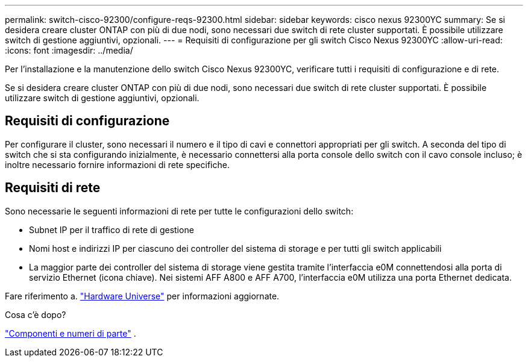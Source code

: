 ---
permalink: switch-cisco-92300/configure-reqs-92300.html 
sidebar: sidebar 
keywords: cisco nexus 92300YC 
summary: Se si desidera creare cluster ONTAP con più di due nodi, sono necessari due switch di rete cluster supportati. È possibile utilizzare switch di gestione aggiuntivi, opzionali. 
---
= Requisiti di configurazione per gli switch Cisco Nexus 92300YC
:allow-uri-read: 
:icons: font
:imagesdir: ../media/


[role="lead"]
Per l'installazione e la manutenzione dello switch Cisco Nexus 92300YC, verificare tutti i requisiti di configurazione e di rete.

Se si desidera creare cluster ONTAP con più di due nodi, sono necessari due switch di rete cluster supportati. È possibile utilizzare switch di gestione aggiuntivi, opzionali.



== Requisiti di configurazione

Per configurare il cluster, sono necessari il numero e il tipo di cavi e connettori appropriati per gli switch. A seconda del tipo di switch che si sta configurando inizialmente, è necessario connettersi alla porta console dello switch con il cavo console incluso; è inoltre necessario fornire informazioni di rete specifiche.



== Requisiti di rete

Sono necessarie le seguenti informazioni di rete per tutte le configurazioni dello switch:

* Subnet IP per il traffico di rete di gestione
* Nomi host e indirizzi IP per ciascuno dei controller del sistema di storage e per tutti gli switch applicabili
* La maggior parte dei controller del sistema di storage viene gestita tramite l'interfaccia e0M connettendosi alla porta di servizio Ethernet (icona chiave). Nei sistemi AFF A800 e AFF A700, l'interfaccia e0M utilizza una porta Ethernet dedicata.


Fare riferimento a. https://hwu.netapp.com["Hardware Universe"^] per informazioni aggiornate.

.Cosa c'è dopo?
link:components-92300.html["Componenti e numeri di parte"] .
